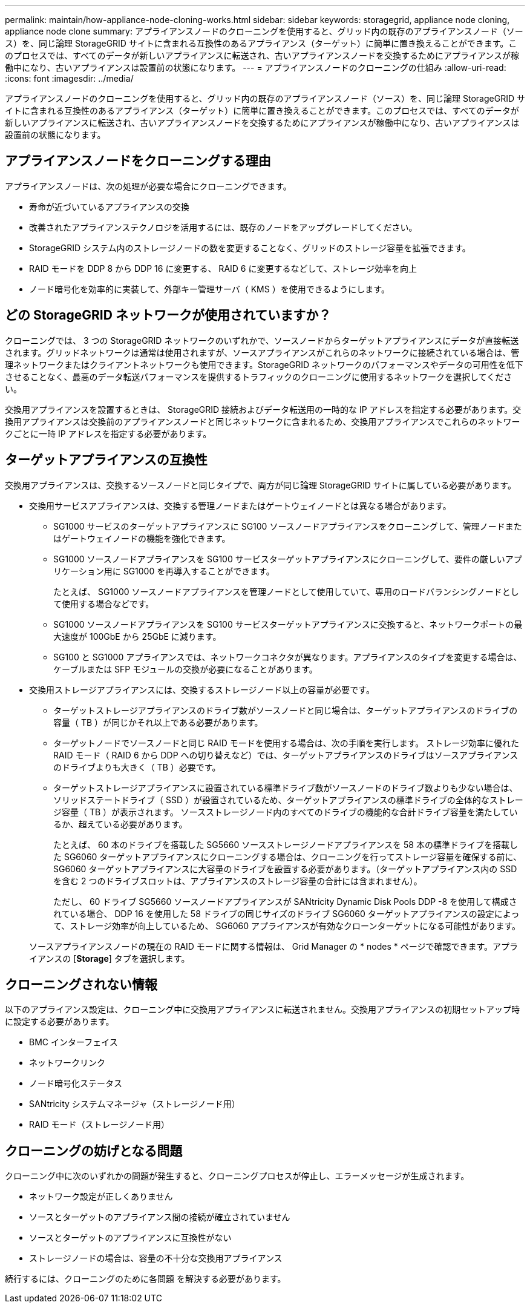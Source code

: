 ---
permalink: maintain/how-appliance-node-cloning-works.html 
sidebar: sidebar 
keywords: storagegrid, appliance node cloning, appliance node clone 
summary: アプライアンスノードのクローニングを使用すると、グリッド内の既存のアプライアンスノード（ソース）を、同じ論理 StorageGRID サイトに含まれる互換性のあるアプライアンス（ターゲット）に簡単に置き換えることができます。このプロセスでは、すべてのデータが新しいアプライアンスに転送され、古いアプライアンスノードを交換するためにアプライアンスが稼働中になり、古いアプライアンスは設置前の状態になります。 
---
= アプライアンスノードのクローニングの仕組み
:allow-uri-read: 
:icons: font
:imagesdir: ../media/


[role="lead"]
アプライアンスノードのクローニングを使用すると、グリッド内の既存のアプライアンスノード（ソース）を、同じ論理 StorageGRID サイトに含まれる互換性のあるアプライアンス（ターゲット）に簡単に置き換えることができます。このプロセスでは、すべてのデータが新しいアプライアンスに転送され、古いアプライアンスノードを交換するためにアプライアンスが稼働中になり、古いアプライアンスは設置前の状態になります。



== アプライアンスノードをクローニングする理由

アプライアンスノードは、次の処理が必要な場合にクローニングできます。

* 寿命が近づいているアプライアンスの交換
* 改善されたアプライアンステクノロジを活用するには、既存のノードをアップグレードしてください。
* StorageGRID システム内のストレージノードの数を変更することなく、グリッドのストレージ容量を拡張できます。
* RAID モードを DDP 8 から DDP 16 に変更する、 RAID 6 に変更するなどして、ストレージ効率を向上
* ノード暗号化を効率的に実装して、外部キー管理サーバ（ KMS ）を使用できるようにします。




== どの StorageGRID ネットワークが使用されていますか？

クローニングでは、 3 つの StorageGRID ネットワークのいずれかで、ソースノードからターゲットアプライアンスにデータが直接転送されます。グリッドネットワークは通常は使用されますが、ソースアプライアンスがこれらのネットワークに接続されている場合は、管理ネットワークまたはクライアントネットワークも使用できます。StorageGRID ネットワークのパフォーマンスやデータの可用性を低下させることなく、最高のデータ転送パフォーマンスを提供するトラフィックのクローニングに使用するネットワークを選択してください。

交換用アプライアンスを設置するときは、 StorageGRID 接続およびデータ転送用の一時的な IP アドレスを指定する必要があります。交換用アプライアンスは交換前のアプライアンスノードと同じネットワークに含まれるため、交換用アプライアンスでこれらのネットワークごとに一時 IP アドレスを指定する必要があります。



== ターゲットアプライアンスの互換性

交換用アプライアンスは、交換するソースノードと同じタイプで、両方が同じ論理 StorageGRID サイトに属している必要があります。

* 交換用サービスアプライアンスは、交換する管理ノードまたはゲートウェイノードとは異なる場合があります。
+
** SG1000 サービスのターゲットアプライアンスに SG100 ソースノードアプライアンスをクローニングして、管理ノードまたはゲートウェイノードの機能を強化できます。
** SG1000 ソースノードアプライアンスを SG100 サービスターゲットアプライアンスにクローニングして、要件の厳しいアプリケーション用に SG1000 を再導入することができます。
+
たとえば、 SG1000 ソースノードアプライアンスを管理ノードとして使用していて、専用のロードバランシングノードとして使用する場合などです。

** SG1000 ソースノードアプライアンスを SG100 サービスターゲットアプライアンスに交換すると、ネットワークポートの最大速度が 100GbE から 25GbE に減ります。
** SG100 と SG1000 アプライアンスでは、ネットワークコネクタが異なります。アプライアンスのタイプを変更する場合は、ケーブルまたは SFP モジュールの交換が必要になることがあります。


* 交換用ストレージアプライアンスには、交換するストレージノード以上の容量が必要です。
+
** ターゲットストレージアプライアンスのドライブ数がソースノードと同じ場合は、ターゲットアプライアンスのドライブの容量（ TB ）が同じかそれ以上である必要があります。
** ターゲットノードでソースノードと同じ RAID モードを使用する場合は、次の手順を実行します。 ストレージ効率に優れた RAID モード（ RAID 6 から DDP への切り替えなど）では、ターゲットアプライアンスのドライブはソースアプライアンスのドライブよりも大きく（ TB ）必要です。
** ターゲットストレージアプライアンスに設置されている標準ドライブ数がソースノードのドライブ数よりも少ない場合は、ソリッドステートドライブ（ SSD ）が設置されているため、ターゲットアプライアンスの標準ドライブの全体的なストレージ容量（ TB ）が表示されます。 ソースストレージノード内のすべてのドライブの機能的な合計ドライブ容量を満たしているか、超えている必要があります。
+
たとえば、 60 本のドライブを搭載した SG5660 ソースストレージノードアプライアンスを 58 本の標準ドライブを搭載した SG6060 ターゲットアプライアンスにクローニングする場合は、クローニングを行ってストレージ容量を確保する前に、 SG6060 ターゲットアプライアンスに大容量のドライブを設置する必要があります。（ターゲットアプライアンス内の SSD を含む 2 つのドライブスロットは、アプライアンスのストレージ容量の合計には含まれません）。

+
ただし、 60 ドライブ SG5660 ソースノードアプライアンスが SANtricity Dynamic Disk Pools DDP -8 を使用して構成されている場合、 DDP 16 を使用した 58 ドライブの同じサイズのドライブ SG6060 ターゲットアプライアンスの設定によって、ストレージ効率が向上しているため、 SG6060 アプライアンスが有効なクローンターゲットになる可能性があります。

+
ソースアプライアンスノードの現在の RAID モードに関する情報は、 Grid Manager の * nodes * ページで確認できます。アプライアンスの [*Storage*] タブを選択します。







== クローニングされない情報

以下のアプライアンス設定は、クローニング中に交換用アプライアンスに転送されません。交換用アプライアンスの初期セットアップ時に設定する必要があります。

* BMC インターフェイス
* ネットワークリンク
* ノード暗号化ステータス
* SANtricity システムマネージャ（ストレージノード用）
* RAID モード（ストレージノード用）




== クローニングの妨げとなる問題

クローニング中に次のいずれかの問題が発生すると、クローニングプロセスが停止し、エラーメッセージが生成されます。

* ネットワーク設定が正しくありません
* ソースとターゲットのアプライアンス間の接続が確立されていません
* ソースとターゲットのアプライアンスに互換性がない
* ストレージノードの場合は、容量の不十分な交換用アプライアンス


続行するには、クローニングのために各問題 を解決する必要があります。
